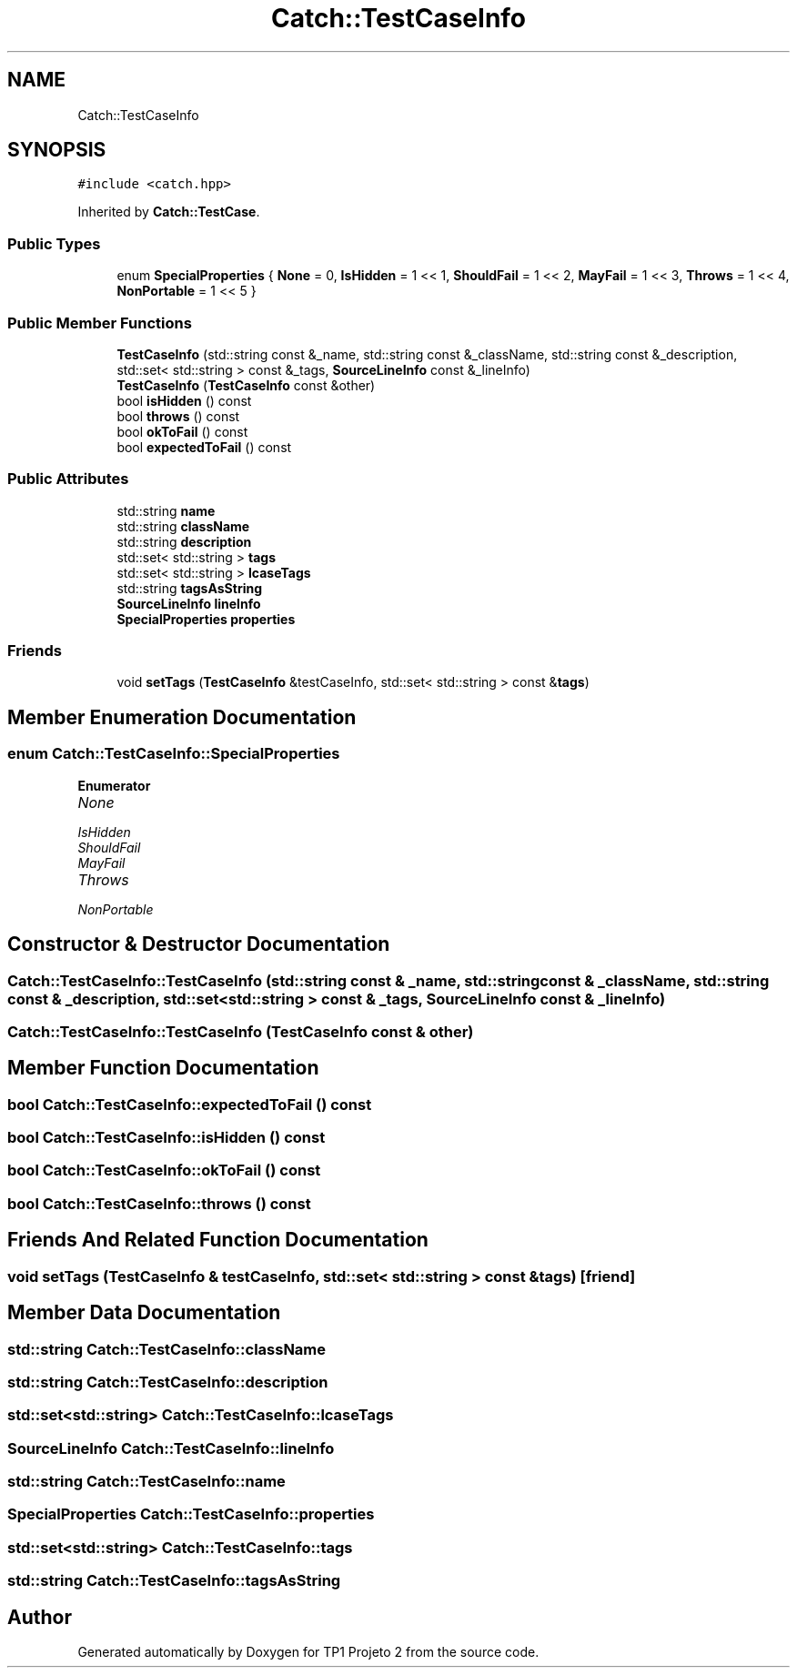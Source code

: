.TH "Catch::TestCaseInfo" 3 "Mon Jun 19 2017" "TP1 Projeto 2" \" -*- nroff -*-
.ad l
.nh
.SH NAME
Catch::TestCaseInfo
.SH SYNOPSIS
.br
.PP
.PP
\fC#include <catch\&.hpp>\fP
.PP
Inherited by \fBCatch::TestCase\fP\&.
.SS "Public Types"

.in +1c
.ti -1c
.RI "enum \fBSpecialProperties\fP { \fBNone\fP = 0, \fBIsHidden\fP = 1 << 1, \fBShouldFail\fP = 1 << 2, \fBMayFail\fP = 1 << 3, \fBThrows\fP = 1 << 4, \fBNonPortable\fP = 1 << 5 }"
.br
.in -1c
.SS "Public Member Functions"

.in +1c
.ti -1c
.RI "\fBTestCaseInfo\fP (std::string const &_name, std::string const &_className, std::string const &_description, std::set< std::string > const &_tags, \fBSourceLineInfo\fP const &_lineInfo)"
.br
.ti -1c
.RI "\fBTestCaseInfo\fP (\fBTestCaseInfo\fP const &other)"
.br
.ti -1c
.RI "bool \fBisHidden\fP () const"
.br
.ti -1c
.RI "bool \fBthrows\fP () const"
.br
.ti -1c
.RI "bool \fBokToFail\fP () const"
.br
.ti -1c
.RI "bool \fBexpectedToFail\fP () const"
.br
.in -1c
.SS "Public Attributes"

.in +1c
.ti -1c
.RI "std::string \fBname\fP"
.br
.ti -1c
.RI "std::string \fBclassName\fP"
.br
.ti -1c
.RI "std::string \fBdescription\fP"
.br
.ti -1c
.RI "std::set< std::string > \fBtags\fP"
.br
.ti -1c
.RI "std::set< std::string > \fBlcaseTags\fP"
.br
.ti -1c
.RI "std::string \fBtagsAsString\fP"
.br
.ti -1c
.RI "\fBSourceLineInfo\fP \fBlineInfo\fP"
.br
.ti -1c
.RI "\fBSpecialProperties\fP \fBproperties\fP"
.br
.in -1c
.SS "Friends"

.in +1c
.ti -1c
.RI "void \fBsetTags\fP (\fBTestCaseInfo\fP &testCaseInfo, std::set< std::string > const &\fBtags\fP)"
.br
.in -1c
.SH "Member Enumeration Documentation"
.PP 
.SS "enum \fBCatch::TestCaseInfo::SpecialProperties\fP"

.PP
\fBEnumerator\fP
.in +1c
.TP
\fB\fINone \fP\fP
.TP
\fB\fIIsHidden \fP\fP
.TP
\fB\fIShouldFail \fP\fP
.TP
\fB\fIMayFail \fP\fP
.TP
\fB\fIThrows \fP\fP
.TP
\fB\fINonPortable \fP\fP
.SH "Constructor & Destructor Documentation"
.PP 
.SS "Catch::TestCaseInfo::TestCaseInfo (std::string const & _name, std::string const & _className, std::string const & _description, std::set< std::string > const & _tags, \fBSourceLineInfo\fP const & _lineInfo)"

.SS "Catch::TestCaseInfo::TestCaseInfo (\fBTestCaseInfo\fP const & other)"

.SH "Member Function Documentation"
.PP 
.SS "bool Catch::TestCaseInfo::expectedToFail () const"

.SS "bool Catch::TestCaseInfo::isHidden () const"

.SS "bool Catch::TestCaseInfo::okToFail () const"

.SS "bool Catch::TestCaseInfo::throws () const"

.SH "Friends And Related Function Documentation"
.PP 
.SS "void setTags (\fBTestCaseInfo\fP & testCaseInfo, std::set< std::string > const & tags)\fC [friend]\fP"

.SH "Member Data Documentation"
.PP 
.SS "std::string Catch::TestCaseInfo::className"

.SS "std::string Catch::TestCaseInfo::description"

.SS "std::set<std::string> Catch::TestCaseInfo::lcaseTags"

.SS "\fBSourceLineInfo\fP Catch::TestCaseInfo::lineInfo"

.SS "std::string Catch::TestCaseInfo::name"

.SS "\fBSpecialProperties\fP Catch::TestCaseInfo::properties"

.SS "std::set<std::string> Catch::TestCaseInfo::tags"

.SS "std::string Catch::TestCaseInfo::tagsAsString"


.SH "Author"
.PP 
Generated automatically by Doxygen for TP1 Projeto 2 from the source code\&.
